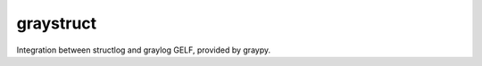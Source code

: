 ============
 graystruct
============

Integration between structlog and graylog GELF, provided by graypy.
